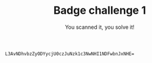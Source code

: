 #+TITLE: Badge challenge 1
#+SUBTITLE: You scanned it, you solve it!

#+begin_src
L3AvNDhvbzZyODYycjU0czJuNzk1c3NwNHI1NDFwbnJxNHE=
#+end_src
